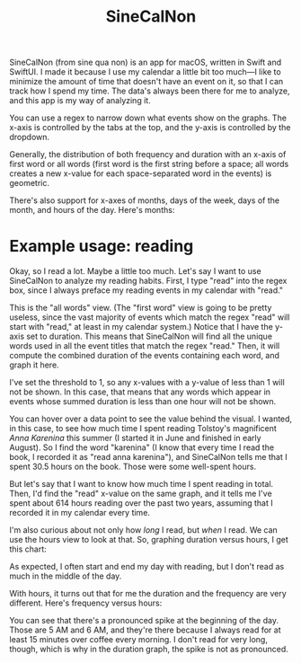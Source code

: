 #+TITLE: SineCalNon

[[file:./images/hours.gif]]

SineCalNon (from sine qua non) is an app for macOS, written in Swift and SwiftUI. I made it because I use my calendar a little bit too much—I like to minimize the amount of time that doesn't have an event on it, so that I can track how I spend my time. The data's always been there for me to analyze, and this app is my way of analyzing it.

You can use a regex to narrow down what events show on the graphs. The x-axis is controlled by the tabs at the top, and the y-axis is controlled by the dropdown.

Generally, the distribution of both frequency and duration with an x-axis of first word or all words (first word is the first string before a space; all words creates a new x-value for each space-separated word in the events) is geometric.

[[file:./images/fw_freq.png]]

There's also support for x-axes of months, days of the week, days of the month, and hours of the day. Here's months:

[[file:./images/months_freq.png]]

* Example usage: reading

Okay, so I read a lot. Maybe a little too much. Let's say I want to use SineCalNon to analyze my reading habits. First, I type "read" into the regex box, since I always preface my reading events in my calendar with "read."

[[file:./images/read_anna_karenina.png]]

This is the "all words" view. (The "first word" view is going to be pretty useless, since the vast majority of events which match the regex "read" will start with "read," at least in my calendar system.) Notice that I have the y-axis set to duration. This means that SineCalNon will find all the unique words used in all the event titles that match the regex "read." Then, it will compute the combined duration of the events containing each word, and graph it here.

I've set the threshold to 1, so any x-values with a y-value of less than 1 will not be shown. In this case, that means that any words which appear in events whose summed duration is less than one hour will not be shown.

You can hover over a data point to see the value behind the visual. I wanted, in this case, to see how much time I spent reading Tolstoy's magnificent /Anna Karenina/ this summer (I started it in June and finished in early August). So I find the word "karenina" (I know that every time I read the book, I recorded it as "read anna karenina"), and SineCalNon tells me that I spent 30.5 hours on the book. Those were some well-spent hours.

But let's say that I want to know how much time I spent reading in total. Then, I'd find the "read" x-value on the same graph, and it tells me I've spent about 614 hours reading over the past two years, assuming that I recorded it in my calendar every time.

[[file:./images/read_detail.png]]

I'm also curious about not only how /long/ I read, but /when/ I read. We can use the hours view to look at that. So, graphing duration versus hours, I get this chart:

[[file:./images/read_hours_duration.png]]

As expected, I often start and end my day with reading, but I don't read as much in the middle of the day.

With hours, it turns out that for me the duration and the frequency are very different. Here's frequency versus hours:

[[file:./images/read_hours_freq.png]]

You can see that there's a pronounced spike  at the beginning of the day. Those are 5 AM and 6 AM, and they're there because I always read for at least 15 minutes over coffee every morning. I don't read for very long, though, which is why in the duration graph, the spike is not as pronounced.
